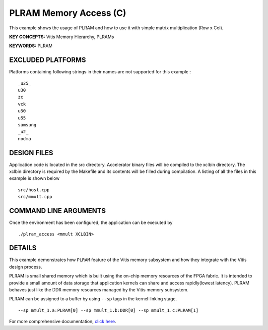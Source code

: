 PLRAM Memory Access (C)
=======================

This example shows the usage of PLRAM and how to use it with simple matrix multiplication (Row x Col).

**KEY CONCEPTS:** Vitis Memory Hierarchy, PLRAMs

**KEYWORDS:** PLRAM

EXCLUDED PLATFORMS
------------------

Platforms containing following strings in their names are not supported for this example :

::

   _u25_
   u30
   zc
   vck
   u50
   u55
   samsung
   _u2_
   nodma

DESIGN FILES
------------

Application code is located in the src directory. Accelerator binary files will be compiled to the xclbin directory. The xclbin directory is required by the Makefile and its contents will be filled during compilation. A listing of all the files in this example is shown below

::

   src/host.cpp
   src/mmult.cpp
   
COMMAND LINE ARGUMENTS
----------------------

Once the environment has been configured, the application can be executed by

::

   ./plram_access <mmult XCLBIN>

DETAILS
-------

This example demonstrates how ``PLRAM`` feature of the Vitis memory
subsystem and how they integrate with the Vitis design process.

PLRAM is small shared memory which is built using the on-chip memory
resources of the FPGA fabric. It is intended to provide a small amount
of data storage that application kernels can share and access
rapidly(lowest latency). PLRAM behaves just like the DDR memory
resources managed by the Vitis memory subsystem.

PLRAM can be assigned to a buffer by using ``--sp`` tags in the kernel
linking stage.

::

   --sp mmult_1.a:PLRAM[0] --sp mmult_1.b:DDR[0] --sp mmult_1.c:PLRAM[1]

For more comprehensive documentation, `click here <http://xilinx.github.io/Vitis_Accel_Examples>`__.